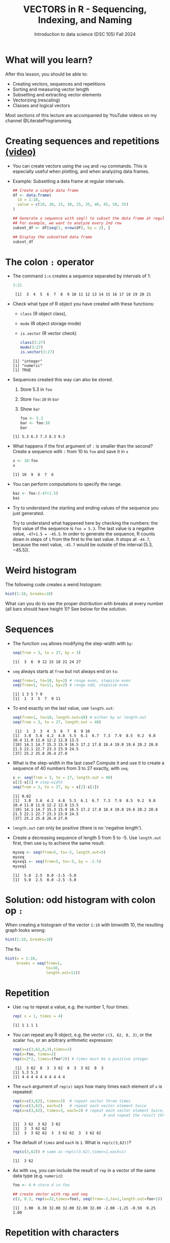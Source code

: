#+TITLE: VECTORS in R - Sequencing, Indexing, and Naming
#+AUTHOR: Introduction to data science (DSC 105) Fall 2024
#+startup: hideblocks indent overview inlineimages entitiespretty
#+PROPERTY: header-args:R :results output :session *R* :exports both :noweb yes
#+options: toc:1
* What will you learn?
#+attr_html: :width 500px
[[../img/5_workhorse.jpg]]

After this lesson, you should be able to:

- Creating vectors, sequences and repetitions
- Sorting and measuring vector length
- Subsetting and extracting vector elements
- Vectorizing (rescaling)
- Classes and logical vectors

Most sections of this lecture are accompanied by YouTube videos on my
channel @LiterateProgramming.

* Creating sequences and repetitions [[https://youtu.be/G2P_MVq3eyM][(video)]]

- You can create vectors using the =seq= and =rep= commands. This is
  especially useful when plotting, and when analyzing data frames.

- Example: Subsetting a data frame at regular intervals.
  #+begin_src R :results output
    ## Create a simple data frame
    df <- data.frame(
      id = 1:10,
      value = c(10, 20, 15, 30, 25, 35, 40, 45, 50, 55)
    )

    ## Generate a sequence with seq() to subset the data frame at regular intervals
    ## For example, we want to analyze every 2nd row
    subset_df <- df[seq(1, nrow(df), by = 2), ]

    ## Display the subsetted data frame
    subset_df
  #+end_src

* The colon ~:~ operator

- The command ~1:n~ creates a sequence separated by intervals of 1:
  #+begin_src R
    3:21
  #+end_src

  #+RESULTS:
  :  [1]  3  4  5  6  7  8  9 10 11 12 13 14 15 16 17 18 19 20 21

- Check what type of R object you have created with these functions:
  + ~class~ (R object class),
  + ~mode~ (R object storage mode)
  + ~is.vector~ (R vector check)
  #+begin_src R
    class(3:27)
    mode(3:27)
    is.vector(3:27)
  #+end_src

  #+RESULTS:
  : [1] "integer"
  : [1] "numeric"
  : [1] TRUE

- Sequences created this way can also be stored.
  1. Store 5.3 in =foo=
  2. Store =foo:10= in =bar=
  3. Show =bar=
  #+begin_src R
    foo <- 5.3
    bar <- foo:10
    bar
  #+end_src

  #+RESULTS:
  : [1] 5.3 6.3 7.3 8.3 9.3

- What happens if the first argument of ~:~ is smaller than the second?
  Create a sequence with =:= from 10 to =foo= and save it in =x=
  #+begin_src R
    x <- 10:foo
    x
  #+end_src

  #+RESULTS:
  : [1] 10  9  8  7  6

- You can perform computations to specify the range.
  #+begin_src R
    baz <- foo:(-47+1.5)
    baz
  #+end_src

- Try to understand the starting and ending values of the sequence you
  just generated.
  #+begin_notes details
  Try to understand what happened here by checking the numbers: the
  first value of the sequence is ~foo = 5.3~. The last value is a
  negative value, ~-47+1.5 = -45.5~. In order to generate the
  sequence, R counts down in steps of ~1~ from the first to the last
  value. It stops at ~-44.7~, because the next value, ~-45.7~ would be
  outside of the interval $[5.3,-45.5])$.
  #+end_notes

* Weird histogram

The following code creates a weird histogram:
#+begin_src R :results output graphics file :file ../img/colonhist.png
  hist(1:10, breaks=10)
#+end_src

#+RESULTS:
[[file:../img/colonhist.png]]

What can you do to see the proper distribution with breaks at every
number (all bars should have height 1)? See below for the solution.

* Sequences

- The function ~seq~ allows modifying the step-width with ~by~:
  #+begin_src R
    seq(from = 3, to = 27, by = 3)
  #+end_src

  #+RESULTS:
  : [1]  3  6  9 12 15 18 21 24 27

- ~seq~ always starts at ~from~ but not always end on ~to~:
  #+begin_src R
    seq(from=1, to=10, by=2) # range even, stepsize even
    seq(from=1, to=11, by=2) # range odd, stepsize even
  #+end_src

  #+RESULTS:
  : [1] 1 3 5 7 9
  : [1]  1  3  5  7  9 11

- To end exactly on the last value, use ~length.out~:
  #+begin_src R
    seq(from=1, to=10, length.out=10) # either by or length.out
    seq(from = 3, to = 27, length.out = 40)
  #+end_src

  #+RESULTS:
  :  [1]  1  2  3  4  5  6  7  8  9 10
  : [1]  3.0  3.6  4.2  4.8  5.5  6.1  6.7  7.3  7.9  8.5  9.2  9.8 10.4 11.0 11.6 12.2 12.8 13.5
  : [19] 14.1 14.7 15.3 15.9 16.5 17.2 17.8 18.4 19.0 19.6 20.2 20.8 21.5 22.1 22.7 23.3 23.9 24.5
  : [37] 25.2 25.8 26.4 27.0

- What is the step-width in the last case? Compute it and use it to
  create a sequence of 40 numbers from 3 to 27 exactly, with ~seq~.
  #+begin_src R
    s <- seq(from = 3, to = 27, length.out = 40)
    s[2]-s[1] # step-width
    seq(from = 3, to = 27, by = s[2]-s[1])
  #+end_src

  #+RESULTS:
  : [1] 0.62
  : [1]  3.0  3.6  4.2  4.8  5.5  6.1  6.7  7.3  7.9  8.5  9.2  9.8 10.4 11.0 11.6 12.2 12.8 13.5
  : [19] 14.1 14.7 15.3 15.9 16.5 17.2 17.8 18.4 19.0 19.6 20.2 20.8 21.5 22.1 22.7 23.3 23.9 24.5
  : [37] 25.2 25.8 26.4 27.0

- ~length.out~ can only be positive (there is no 'negative length').

- Create a decreasing sequence of length 5 from 5 to -5. Use
  ~length.out~ first, then use ~by~ to achieve the same result.
  #+begin_src R
    myseq <- seq(from=5, to=-5, length.out=5)
    myseq
    myseq1 <- seq(from=5, to=-5, by = -2.5)
    myseq1
  #+end_src

  #+RESULTS:
  : [1]  5.0  2.5  0.0 -2.5 -5.0
  : [1]  5.0  2.5  0.0 -2.5 -5.0

* Solution: odd histogram with colon op =:=

When creating a histogram of the vector ~1:10~ with binwidth 10, the
resulting graph looks wrong:
#+begin_src R :results output graphics file :file ../img/colonhist.png
  hist(1:10, breaks=10)
#+end_src

#+RESULTS:
[[file:../img/colonhist.png]]

The fix:
#+begin_src R :results output graphics file :file ../img/colonhist2.png
  hist(x = 1:10,
       breaks = seq(from=1,
                    to=10,
                    length.out=11))
#+end_src

#+RESULTS:
[[file:../img/colonhist2.png]]

* Repetition

- Use ~rep~ to repeat a value, e.g. the number 1, four times:
  #+begin_src R
    rep( x = 1, times = 4)
  #+end_src

  #+RESULTS:
  : [1] 1 1 1 1

- You can repeat any R object, e.g. the vector ~c(3, 62, 8, 3)~, or the
  scalar ~foo~, or an arbitrary arithmetic expression:
  #+begin_src R
    rep(x=c(3,62,8,3),times=3)
    rep(x=foo, times=2)
    rep(x=2*2, times=(foo*2)) # times must be a positive integer
  #+end_src

  #+RESULTS:
  :  [1]  3 62  8  3  3 62  8  3  3 62  8  3
  : [1] 5.3 5.3
  : [1] 4 4 4 4 4 4 4 4 4 4

- The ~each~ argument of ~rep(x)~ says how many times each element of ~x~ is
  repeated:
  #+begin_src R :session :results output
    rep(x=c(3,62), times=3)  # repeat vector three times
    rep(x=c(3,62), each=2)   # repeat each vector element twice
    rep(x=c(3,62), times=3, each=2) # repeat each vector element twice,
                                            # and repeat the result three times
  #+end_src

  #+RESULTS:
  : [1]  3 62  3 62  3 62
  : [1]  3  3 62 62
  : [1]  3  3 62 62  3  3 62 62  3  3 62 62

- The default of ~times~ and ~each~ is ~1~. What is ~rep(c(3,62))~?
  #+begin_src R
    rep(c(3,62)) # same as rep(c(3,62),times=1,each=1)
  #+end_src

  #+RESULTS:
  : [1]  3 62

- As with ~seq~, you can include the result of ~rep~ in a vector of the
  same data type (e.g. ~numeric~):
  #+begin_src R
    foo <- 4 # store 4 in foo

    ## create vector with rep and seq
    c(3, 8.3, rep(x=32,times=foo), seq(from=-2,to=1,length.out=foo+1))
  #+end_src

  #+RESULTS:
  : [1]  3.00  8.30 32.00 32.00 32.00 32.00 -2.00 -1.25 -0.50  0.25  1.00

* Repetition with characters

- ~rep~ also works for characters and character vectors:
  #+begin_src R
    rep(x="data science", times=2)
    rep(x=c("data","science"), times=2)
    rep(x=c("data","science"), times=2, each=2)
  #+end_src

- What happens if you try to mix characters, numbers, Booleans?
  Repeat an expression that has all three data types in it.
  #+begin_src R
    rep(x=c("data", 1, TRUE), times=2)
  #+end_src

  #+begin_notes coercion
  When you call a function with an argument of the wrong
  type, or, as in the case of ~c~, you try to create a vector of
  different data types, R responds with "[[https://www.oreilly.com/library/view/r-in-a/9781449358204/ch05s08.html][coercion]]" to make it happen.
  #+end_notes

* Sorting and measuring lengths [[https://youtu.be/KRghGmuS6Ck][(video)]]

An important part of working with vectors is sorting vector elements
and measuring vector lengths.

* Sorting vector elements

- /Sorting/ is important because we don't care about memory locations

- ~sort(x)~ arranges the elements of x according to size

- The default order is ascending, or ~decreasing = FALSE~
  #+begin_src R
    sort(x = c(2.5, -1, -10, 3.44))  # sort ascending
    sort(x = c(2.5, -1, -10, 3.44), decreasing = FALSE) # sort ascending
    sort(x = c(2.5, -1, -10, 3.44), decreasing = TRUE)  # sort descending
  #+end_src

  #+RESULTS:
  : [1] -10.0  -1.0   2.5   3.4
  : [1] -10.0  -1.0   2.5   3.4
  : [1]   3.4   2.5  -1.0 -10.0

- Special values are removed, put last or first with ~na.last~. This
  works for all special values - ~NA~, ~NaN~ and ~Inf~.
  #+begin_src R
    sort(x = c(2.5, -1, -10, 3.44,NA), na.last=TRUE)  # put NA last
    sort(x = c(2.5, -1, -10, 3.44,NaN), na.last=TRUE) # put NaN last
    sort(x = c(2.5, -1, -10, 3.44,Inf), na.last=TRUE) # put Inf last
    sort(x = c(2.5, -1, -10, 3.44,NA), na.last=FALSE) # put NA first
    sort(x = c(2.5, -1, -10, 3.44,NA), na.last=NA)    # remove NA
  #+end_src

  #+RESULTS:
  : [1] -10.0  -1.0   2.5   3.4    NA
  : [1] -10.0  -1.0   2.5   3.4   NaN
  : [1] -10.0  -1.0   2.5   3.4   Inf
  : [1]    NA -10.0  -1.0   2.5   3.4
  : [1] -10.0  -1.0   2.5   3.4

- [ ] Remember that ~NA~ is a ~logical~ object. How can you check that?
  #+begin_src R
    class(NA)
  #+end_src

  #+RESULTS:
  : [1] "logical"

* Length of vectors

- The ~length~ function gets or sets the length of vectors[fn:1]:
  #+begin_src R
    length(x = c(3,2,8,1,10))  # vector of 5 elements
    length(x = 5:13)           # vector of 9 elements
    length(x = c(3,2,2^3,5*3)) # vector of 4 elements
    length(1000)               # scalar/vector of 1 element
  #+end_src

  #+RESULTS:
  : [1] 5
  : [1] 9
  : [1] 4
  : [1] 1

- Is =length= generic? Does =mtcars= have a =length=?
  #+begin_src R
    methods(length)
  #+end_src

  #+RESULTS:
  : [1] length.POSIXlt
  : see '?methods' for accessing help and source code
  : [1] 11

- If you have functions inside the object definition, ~length~ gives you
  the number of entries /after/ the inner functions have been executed:
  #+begin_src R
    foo <- 4
    bar <- c(3,8.3,rep(x=32,times=foo),seq(from=-2,to=1,length.out=foo+1))
    bar
    length(bar)
  #+end_src

  #+RESULTS:
  : [1]  3.00  8.30 32.00 32.00 32.00 32.00 -2.00 -1.25 -0.50  0.25  1.00
  : [1] 11

- [ ] R's display options are stored in ~options()~, which is a
  ~list~. Lists have a length like options. How many options does
  ~options()~ have?
  #+begin_src R
    class(options())   # class of options()
    length(options())  # length of options() : number of options
    class(options)     # class of options as a function
    class(options()$digits) # class of one options() element
    length(options()$digits) # length of one options() element
  #+end_src

  #+RESULTS:
  : [1] "list"
  : [1] 69
  : [1] "function"
  : [1] "integer"
  : [1] 1

* Practice: creating vectors
#+attr_html: :width 400px
[[../img/5_gnome.jpg]]

- Practice what you've learnt by solving problems independently.

- Download the practice file from here:
  [[https://tinyurl.com/ds105-vectors-practice][tinyurl.com/ds105-vectors-practice]]

* Naming vectors

- Naming vector elements makes code more readable.
  #+begin_src R :session
    c(apple = 1, banana = 2, "kiwi fruit" = 3, 4)
  #+end_src

  #+RESULTS:
  :      apple     banana kiwi fruit            
  :          1          2          3          4

- Or you can name elements explicitly using the function ~names~[fn:2]
  #+begin_src R :session
    x <- 1:4
    names(x) <- c("apple", "bananas", "kiwi fruit", "")
    x
    names(x)
  #+end_src

  #+RESULTS:
  : apple    bananas kiwi fruit            
  :          1          2          3          4
  : [1] "apple"      "bananas"    "kiwi fruit" ""

- Looking under the hood of ~names~:
  #+begin_src R :session
    foo <- 1:4  # vector 1,2,3,4
    names(foo)  # vector is not named (NULL)
    names(foo) <- letters[1:4]  # assign letter names
    names(foo)
    foo  # default display includes names
    str(foo)  # structures reveals names as attributes
    attributes(foo) # attributes is a list of 1 element, $names
    str(attributes(foo))
  #+end_src

  #+RESULTS:
  #+begin_example
  NULL
  [1] "a" "b" "c" "d"
  a b c d 
  1 2 3 4
  Named int [1:4] 1 2 3 4
   - attr(*, "names")= chr [1:4] "a" "b" "c" "d"
  $names
  [1] "a" "b" "c" "d"
  List of 1
   $ names: chr [1:4] "a" "b" "c" "d"
  #+end_example


* Length of ~names~ vs. vector

- What if your names are too short (or too long) for your vector?

- Define a vector ~week~ whose elements are the names of weekdays
  #+begin_src R
    week <- c("Mon", "Tue", "Wed", "Thu", "Fri", "Sat", "Sun")
    week
  #+end_src

  #+RESULTS:
  : [1] "Mon" "Tue" "Wed" "Thu" "Fri" "Sat" "Sun"

- Define a vector ~foo~ that contains seven numbers, and name its
  elements according to the ~week~.
  #+begin_src R
    foo <- 1:7
    names(foo) <- week
    foo
  #+end_src

  #+RESULTS:
  : Mon Tue Wed Thu Fri Sat Sun 
  :   1   2   3   4   5   6   7

- Copy ~week~ to ~workweek~, and remove ~"Saturday"~ and ~"Sunday"~ from the
  ~workweek~.
  #+begin_src R
    workweek <- week[1:5] # or week[-(6:7)]
    workweek
  #+end_src

  #+RESULTS:
  : [1] "Mon" "Tue" "Wed" "Thu" "Fri"

- Copy ~foo~ to ~bar~, and overwrite ~names(bar)~ with ~workweek~.
  #+begin_src R results output
    bar <- foo
    bar
    names(bar) <- workweek
    names(bar[6:7])  # names of the last two elements missing - NA
    names(bar) <- NULL # remove names altogether
    bar
  #+end_src

  #+RESULTS:
  : Mon Tue Wed Thu Fri Sat Sun 
  :   1   2   3   4   5   6   7
  : [1] NA NA
  : [1] 1 2 3 4 5 6 7

* Indexing vectors

- Passing a vector of positive numbers returns the slice of the
  vector containing the elements at those locations.
  #+begin_src R
    x <- (1:5)^2   # example vector
    x
    x[1] # extract the first element only
    x[c(1,3,5)] # extract elements with indices 1,3,5
  #+end_src

  #+RESULTS:
  : [1]  1  4  9 16 25
  : [1] 1
  : [1]  1  9 25

- Passing a vector of negative numbers returns the slice of the vector
  containing the elements everywhere except at those locations.
  #+begin_src R
    x[c(-2,-4)]
  #+end_src

  #+RESULTS:
  : [1]  1  9 25

- Passing a logical vector returns the slice of the vector containing
  the elements where the index is ~TRUE~.
  #+begin_src R
    x[c(TRUE, FALSE, TRUE, FALSE, TRUE)]
  #+end_src

  #+RESULTS:
  : [1]  1  9 25

- For named vectors, passing a character vector of names returns the
  slice of the vector containing the elements with those names.
  #+begin_src R
    names(x) <- c("one", "four", "nine", "sixteen", "twenty five")
    x[c("one", "nine", "twenty five")]
  #+end_src

  #+RESULTS:
  : one        nine twenty five 
  :           1           9          25

* Coercion

- All vector elements have to be of the same ~class~ or type

- When you try to mix them, R will create vectores with "coercion":
  #+begin_src R
    foo <- c("a",NA,1)
    foo
    class(foo)  # foo becomes a character vector
  #+end_src

  #+RESULTS:
  : [1] "a" NA  "1"
  : [1] "character"

- Missing values ~NA~ are not coerced to ~character~ (e.g. ~"NA"~) because
  this would mean altering their main property, to be missing.

- Still, the whole vector is a ~character~ vector object:
  #+begin_src R
    mode(foo)  # R storage mode
    class(foo) # R object class
  #+end_src

  #+RESULTS:
  : [1] "character"
  : [1] "character"

- You can also explicitly convert elements using the functions
  ~as.character~, ~as.logical~ or ~as.numeric~.
  #+begin_src R
    as.character(c(1,2,TRUE)) # convert vector to character values
    as.numeric(c("a",2,TRUE)) # R turns characters and Booleans into NA
    as.logical(c("a",0,TRUE)) # R turns characters and numerics into NA
  #+end_src

  #+RESULTS:
  : [1] "1" "2" "1"
  : [1] NA  2 NA
  : Warning message:
  : NAs introduced by coercion
  : [1]   NA   NA TRUE

- Conversion with ~as.logical~ has a surprise: any non-zero number is
  turned into ~TRUE~ if the vector is ~numeric~.
  #+begin_src R

    as.logical(c(1,0,-1, 0.333, -Inf, NaN ))
  #+end_src

  #+RESULTS:
  : [1]  TRUE FALSE  TRUE  TRUE  TRUE    NA

- The lesson: don't mix data types in vectors if you can avoid it!

* Summary with examples

- Sequences of numbers can be created using the colon operator, or
  the functions ~seq~ or ~rep~.
- Vectors can be sorted with ~sort~ in either direction.
- Vector length can be measured as the number of vector elements with ~length~.
- Index vectors can be used to select sub-vectors.
- Negative index values delete the corresponding vector elements

  *R CODE EXAMPLES:*
  | ~m:n~                                      | sequence ~m~ to ~n~ at intervals ~= 1~        |
  | ~seq(from=foo,to=bar,by=baz)~              | sequence from ~foo~ to ~bar~ intervals ~=baz~ |
  | ~seq(from=foo,to=bar,length.out=fuz)~      | seq. ~foo~ to ~bar~, ~fuz~ equal intervals    |
  | ~rep(x=foo,times=bar,each=baz)~            | repeat ~foo~ times ~bar~, and                 |
  |                                            | repeat each element of ~foo~ times ~baz~      |
  | ~vector("numeric",foo), numeric(foo)~      | empty numeric vector of length ~foo~          |
  | ~vector("character",foo), character(foo)~  | empty numeric vector of length ~foo~          |
  | ~vector("logical",foo), logical(foo)~      | empty numeric vector of length ~foo~          |
  | ~sort(x=foo, decreasing=FALSE)~            | sort vector ~foo~ from smallest to largest    |
  | ~sort(x=foo, decreasing=TRUE)~             | sort vector ~foo~ from largest to smallest    |
  | ~length(x=foo)~                            | print length of vector ~foo~                  |
  | ~[n]~, ~[n:m]~, ~[-n]~                     | indices ~n~, ~n~ to ~m~, deleting element ~n~ |
  | ~prod(foo)~, ~sum(foo)~                    | multiply / sum up all elements of vector foo  |
  | ~names(x)~                                 | return names of vector ~x~ (or ~NULL~)        |
  | ~as.character~, ~as.numeric~, ~as.logical~ | coerce arguments to the resp. class           |

* References

- <<cotton>> Richard Cotton (2013). [[http://duhi23.github.io/Analisis-de-datos/Cotton.pdf][Learning R.]] O'Reilly Media.

- <<davies>> Tilman M. Davies (2016). [[https://nostarch.com/bookofr][The Book of R. (No Starch
  Press).]]

- <<irizarry>> Rafael A. Irizarry (2020). [[https://rafalab.github.io/dsbook/][Introduction to Data Science]]
  (also: CRC Press, 2019).

- <<matloff>> Norman Matloff (2020). [[https://github.com/matloff/fasteR][fasteR: Fast Lane to Learning R!]].
  <<pemdas>>

* Footnotes

[fn:1] Both ~length~ and ~sort~, as you can read in the respective help
pages, work both for vectors and for factors. These are necessary
whenever we deal with qualities or categories (like "male" or
"female") rather than quantities. You'll learn about them soon!

[fn:2] You should look up the examples in ~help(names)~: the data set
~islands~ is a named vector suited to play around with vector naming.

[fn:3]You know this, too: ~str(Nile)~ for the structure, or
~head(Nile)~ to see the first few (6) elements.

[fn:4] This page-wise presentation mode with previous|next|up|down
navigation is actually the page-wise [[https://www.emacswiki.org/emacs/InfoMode][(Emacs) ~Info~]] style
presentation.

[fn:5] Enter ~help(Nile)~, or ~?Nile~. This is one of the more useful
commands. Will only work if the corresponding dataset has been
loaded - for ~Nile~, this is the case.

[fn:6] This was mentioned in the "Getting started with R" lesson. To
list all built-in datasets in base-R, enter simply ~data()~. This is
the same function that you use to load a dataset after loading the
respective library (which contains more than one dataset).

[fn:7] Fun fact: 'FORTRAN' stands for 'FORmula TRANslator'. A large
part of R's code base is written in FORTRAN, which is the oldest
programming language specifically used for scientific computations
(e.g. it was the first language I learnt at university).

[fn:8] For a while, I had also envisioned that I might use a
block-based, visual programming language like MIT's [[https://scratch.mit.edu/][Scratch]] or its
able cousin from Berkeley U., [[https://snap.berkeley.edu/][Snap!]] OpenSAP offers great [[https://open.sap.com/courses/snap2][(free)
courses]] on Snap! and you can learn all about Scratch online, too.

[fn:9] Not just one MOOC, in fact, but a series of nine courses
altogether, with which you can get a professional certificate. These
MOOCs are hosted by [[https://www.edx.org/professional-certificate/harvardx-data-science][edX.org]].

[fn:10] "Arithmetic (from the Greek ἀριθμός arithmos, 'number' and τική
[τέχνη], tiké [téchne], 'art') is a branch of mathematics that
consists of the study of numbers, especially the properties of the
traditional operations on them—addition, subtraction, multiplication,
division, exponentiation and extraction of roots." ([[https://en.wikipedia.org/wiki/Arithmetic][Wikipedia]])

[fn:11] DEFINITION NOT FOUND.
